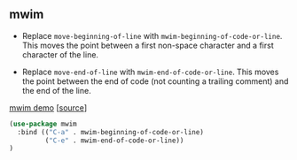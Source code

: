 ** mwim

- Replace =move-beginning-of-line= with
  =mwim-beginning-of-code-or-line=. This moves the point between a
  first non-space character and a first character of the line.

- Replace =move-end-of-line= with =mwim-end-of-code-or-line=. This
  moves the point between the end of code (not counting a trailing
  comment) and the end of the line.

[[https://github.com/alezost/mwim.el/blob/master/demo.gif][mwim demo]] [[[https://github.com/alezost/mwim.el][source]]]

#+BEGIN_SRC emacs-lisp
(use-package mwim
  :bind (("C-a" . mwim-beginning-of-code-or-line)
         ("C-e" . mwim-end-of-code-or-line))
)
#+END_SRC
